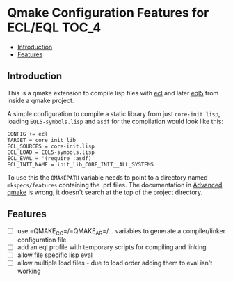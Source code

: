 * Qmake Configuration Features for ECL/EQL                            :TOC_4:
  - [[#introduction][Introduction]]
  - [[#features][Features]]

** Introduction

This is a qmake extension to compile lisp files with [[https://common-lisp.net/project/ecl/][ecl]] and later [[https://gitlab.com/eql/EQL5][eql5]] from inside a qmake project.

A simple configuration to compile a static library from just =core-init.lisp=, loading =EQL5-symbols.lisp= and =asdf= for the compilation would look like this:

#+BEGIN_SRC
CONFIG += ecl
TARGET = core_init_lib
ECL_SOURCES = core-init.lisp
ECL_LOAD = EQL5-symbols.lisp
ECL_EVAL = '(require :asdf)'
ECL_INIT_NAME = init_lib_CORE_INIT__ALL_SYSTEMS
#+END_SRC

To use this the =QMAKEPATH= variable needs to point to a directory named =mkspecs/features= containing the .prf files. The documentation in [[https://doc.qt.io/qt-5/qmake-advanced-usage.html][Advanced qmake]] is wrong, it doesn't search at the top of the project directory.

** Features

- [ ] use =QMAKE_CC=/=QMAKE_AR=/... variables to generate a compiler/linker configuration file
- [ ] add an eql profile with temporary scripts for compiling and linking
- [ ] allow file specific lisp eval
- [ ] allow multiple load files - due to load order adding them to eval isn't working
